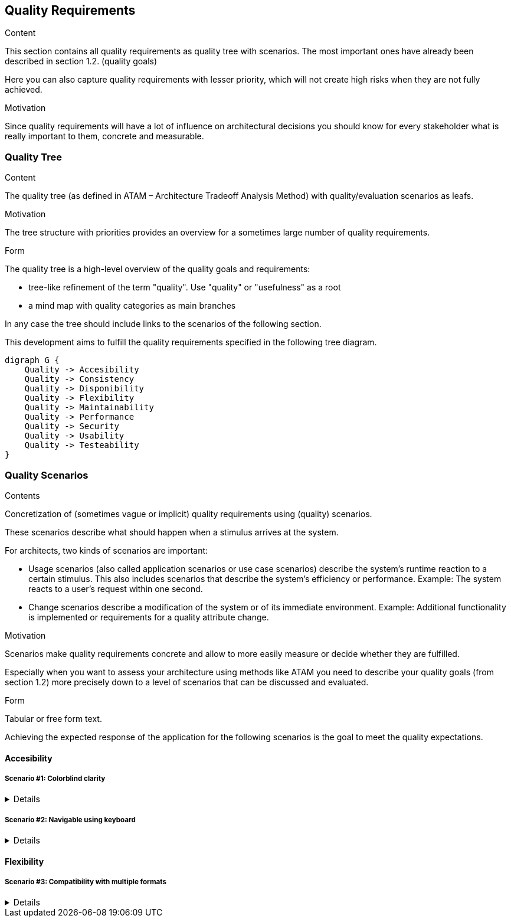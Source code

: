[[section-quality-scenarios]]
== Quality Requirements

[role="arc42help"]
****

.Content
This section contains all quality requirements as quality tree with scenarios. The most important ones have already been described in section 1.2. (quality goals)

Here you can also capture quality requirements with lesser priority,
which will not create high risks when they are not fully achieved.

.Motivation
Since quality requirements will have a lot of influence on architectural
decisions you should know for every stakeholder what is really important to them,
concrete and measurable.
****



=== Quality Tree

[role="arc42help"]
****
.Content
The quality tree (as defined in ATAM – Architecture Tradeoff Analysis Method) with quality/evaluation scenarios as leafs.

.Motivation
The tree structure with priorities provides an overview for a sometimes large number of quality requirements.

.Form
The quality tree is a high-level overview of the quality goals and requirements:

* tree-like refinement of the term "quality". Use "quality" or "usefulness" as a root
* a mind map with quality categories as main branches

In any case the tree should include links to the scenarios of the following section.
****

This development aims to fulfill the quality requirements specified in the following tree diagram.

[plantuml, 10_quality_tree, png]
....
digraph G {
    Quality -> Accesibility
    Quality -> Consistency
    Quality -> Disponibility
    Quality -> Flexibility
    Quality -> Maintainability
    Quality -> Performance
    Quality -> Security
    Quality -> Usability
    Quality -> Testeability
}
....

=== Quality Scenarios

[role="arc42help"]
****
.Contents
Concretization of (sometimes vague or implicit) quality requirements using (quality) scenarios.

These scenarios describe what should happen when a stimulus arrives at the system.

For architects, two kinds of scenarios are important:

* Usage scenarios (also called application scenarios or use case scenarios) describe the system’s runtime reaction to a certain stimulus. This also includes scenarios that describe the system’s efficiency or performance. Example: The system reacts to a user’s request within one second.
* Change scenarios describe a modification of the system or of its immediate environment. Example: Additional functionality is implemented or requirements for a quality attribute change.

.Motivation
Scenarios make quality requirements concrete and allow to
more easily measure or decide whether they are fulfilled.

Especially when you want to assess your architecture using methods like
ATAM you need to describe your quality goals (from section 1.2)
more precisely down to a level of scenarios that can be discussed and evaluated.

.Form
Tabular or free form text.
****

Achieving the expected response of the application for the following scenarios is the goal to meet the quality expectations.

==== Accesibility

===== Scenario #1: Colorblind clarity
[%collapsible]
====
[horizontal]
Who:: Colorblind user
When:: Using the application
Where:: GUI
What:: The user interface must be adapted to be easily usable by all the colorblindness types
How:: Through the use of a valid palette, icons and texts
====

===== Scenario #2: Navigable using keyboard
[%collapsible]
====
[horizontal]
Who:: Any user
When:: Using the application
Where:: GUI
What:: The user should be able to navigate through the whole application using only the keyboard
How:: Thorugh the use of correct shotcuts, tab navegation and mnemonics
====

==== Flexibility

===== Scenario #3: Compatibility with multiple formats
[%collapsible]
====
[horizontal]
Who:: Any user
When:: Importing or exporting routes
Where:: Routes manager
What:: The user should be able to import and export the routes to, at least: GeoJSON, KML and GPX
How:: Using the relevant conversors
====